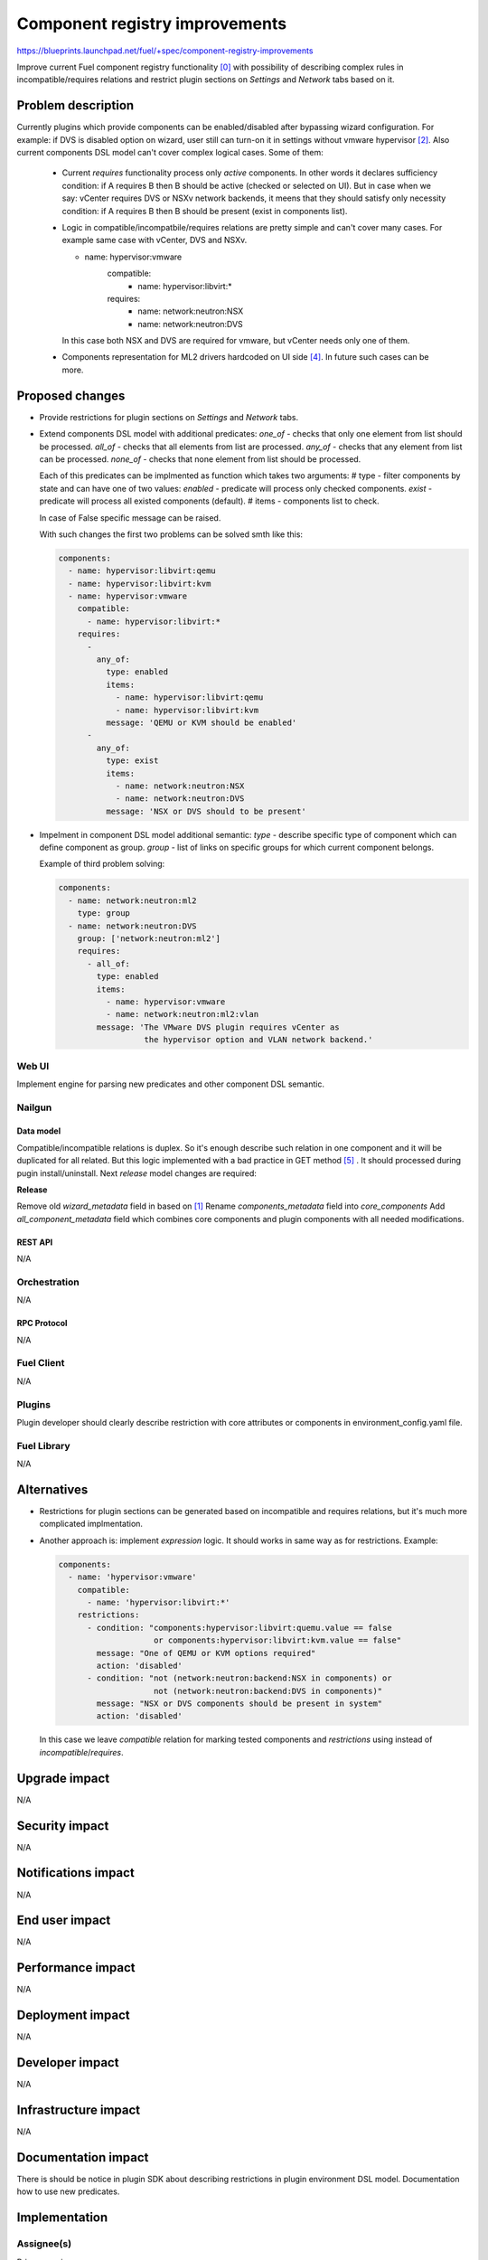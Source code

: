 ..
 This work is licensed under a Creative Commons Attribution 3.0 Unported
 License.

 http://creativecommons.org/licenses/by/3.0/legalcode

===============================
Component registry improvements
===============================

https://blueprints.launchpad.net/fuel/+spec/component-registry-improvements

Improve current Fuel component registry functionality [0]_ with possibility of
describing complex rules in incompatible/requires relations and restrict plugin
sections on `Settings` and `Network` tabs based on it.

-------------------
Problem description
-------------------

Currently plugins which provide components can be enabled/disabled after
bypassing wizard configuration. For example: if DVS is disabled option on
wizard, user still can turn-on it in settings without vmware hypervisor [2]_.
Also current components DSL model can't cover complex logical cases. Some of
them:

  * Current `requires` functionality process only `active` components. In
    other words it declares sufficiency condition: if A requires B then B
    should be active (checked or selected on UI). But in case when we say:
    vCenter requires DVS or NSXv network backends, it meens that they should
    satisfy only necessity condition: if A requires B then B should be present
    (exist in components list).

  * Logic in compatible/incompatbile/requires relations are pretty simple and
    can't cover many cases. For example same case with vCenter, DVS and NSXv.

    .. code-block:: yaml

    - name: hypervisor:vmware
        compatible:
          - name: hypervisor:libvirt:*
        requires:
          - name: network:neutron:NSX
          - name: network:neutron:DVS

    In this case both NSX and DVS are required for vmware, but vCenter needs
    only one of them.

  * Components representation for ML2 drivers hardcoded on UI side [4]_. In
    future such cases can be more.

----------------
Proposed changes
----------------

* Provide restrictions for plugin sections on `Settings` and `Network` tabs.
* Extend components DSL model with additional predicates:
  `one_of` - checks that only one element from list should be processed.
  `all_of` - checks that all elements from list are processed.
  `any_of` - checks that any element from list can be processed.
  `none_of` - checks that none element from list should be processed.

  Each of this predicates can be implmented as function which takes two
  arguments:
  # type - filter components by state and can have one of two values:
  `enabled` - predicate will process only checked components.
  `exist` - predicate will process all existed components (default).
  # items - components list to check.

  In case of False specific message can be raised.

  With such changes the first two problems can be solved smth like this:

  .. code-block:: yaml

    components:
      - name: hypervisor:libvirt:qemu
      - name: hypervisor:libvirt:kvm
      - name: hypervisor:vmware
        compatible:
          - name: hypervisor:libvirt:*
        requires:
          -
            any_of:
              type: enabled
              items:
                - name: hypervisor:libvirt:qemu
                - name: hypervisor:libvirt:kvm
              message: 'QEMU or KVM should be enabled'
          -
            any_of:
              type: exist
              items:
                - name: network:neutron:NSX
                - name: network:neutron:DVS
              message: 'NSX or DVS should to be present'

* Impelment in component DSL model additional semantic:
  `type` - describe specific type of component which can define component
  as group.
  `group` - list of links on specific groups for which current component
  belongs.

  Example of third problem solving:

  .. code-block:: yaml

    components:
      - name: network:neutron:ml2
        type: group
      - name: network:neutron:DVS
        group: ['network:neutron:ml2']
        requires:
          - all_of:
            type: enabled
            items:
              - name: hypervisor:vmware
              - name: network:neutron:ml2:vlan
            message: 'The VMware DVS plugin requires vCenter as
                      the hypervisor option and VLAN network backend.'


Web UI
======

Implement engine for parsing new predicates and other component DSL semantic.


Nailgun
=======

Data model
----------

Compatible/incompatible relations is duplex. So it's enough describe such
relation in one component and it will be duplicated for all related. But
this logic implemented with a bad practice in GET method [5]_ . It should
processed during pugin install/uninstall. Next `release` model changes are
required:

**Release**

Remove old `wizard_metadata` field in based on [1]_
Rename `components_metadata` field into `core_components`
Add `all_component_metadata` field which combines core components and
plugin components with all needed modifications.


REST API
--------

N/A


Orchestration
=============

N/A


RPC Protocol
------------

N/A


Fuel Client
===========

N/A


Plugins
=======

Plugin developer should clearly describe restriction with core attributes or
components in environment_config.yaml file.


Fuel Library
============

N/A


------------
Alternatives
------------

* Restrictions for plugin sections can be generated based on incompatible and
  requires relations, but it's much more complicated implmentation.
* Another approach is: implement `expression` logic. It should works in same
  way as for restrictions. Example:

  .. code-block:: yaml

    components:
      - name: 'hypervisor:vmware'
        compatible:
          - name: 'hypervisor:libvirt:*'
        restrictions:
          - condition: "components:hypervisor:libvirt:quemu.value == false
                        or components:hypervisor:libvirt:kvm.value == false"
            message: "One of QEMU or KVM options required"
            action: 'disabled'
          - condition: "not (network:neutron:backend:NSX in components) or
                        not (network:neutron:backend:DVS in components)"
            message: "NSX or DVS components should be present in system"
            action: 'disabled'

  In this case we leave `compatible` relation for marking tested components and
  `restrictions` using instead of `incompatible`/`requires`.


--------------
Upgrade impact
--------------

N/A


---------------
Security impact
---------------

N/A


--------------------
Notifications impact
--------------------

N/A


---------------
End user impact
---------------

N/A


------------------
Performance impact
------------------

N/A


-----------------
Deployment impact
-----------------

N/A


----------------
Developer impact
----------------

N/A


---------------------
Infrastructure impact
---------------------

N/A


--------------------
Documentation impact
--------------------

There is should be notice in plugin SDK about describing restrictions
in plugin environment DSL model. Documentation how to use new predicates.


--------------
Implementation
--------------

Assignee(s)
===========

Primary assignee:
  * Andriy Popovych <apopovych@mirantis.com>

Other contributors:
  * Anton Zemlyanov <azemlyanov@mirantis.com>

Mandatory design review:
  * Vitaly Kramskikh (vkramskikh@mirantis.com)
  * Igor Kalnitsky <ikalnitsky@mirantis.com>


Work Items
==========

* [UI] Provide restrictions handling for plugin section based on enabled
  components.
* [UI] Implement engine for any_of|all_of|one_of|none_of predicates.
* [Nailgun] Implement engine for predicates for component validation.

Dependencies
============

* Component registry [0]_.


------------
Testing, QA
------------

TBD


Acceptance criteria
===================

* Plugins sections should be locked for enabling/disabling if plugins not
  compatible with enabled components.

* Requires functionality for existed components can be declarative described.


----------
References
----------

.. [0] https://blueprints.launchpad.net/fuel/+spec/component-registry
.. [1] https://bugs.launchpad.net/fuel/+bug/1533765
.. [2] https://bugs.launchpad.net/fuel/+bug/1527312
.. [3] https://bugs.launchpad.net/fuel-plugins/+bug/1537998
.. [4] https://github.com/openstack/fuel-web/blob/stable/8.0/nailgun/static/models.js#L1435-L1437
.. [5] https://github.com/openstack/fuel-web/blob/stable/8.0/nailgun/nailgun/objects/release.py#L183-L191
